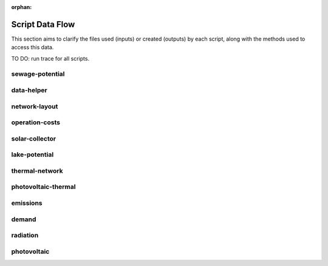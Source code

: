 :orphan:

Script Data Flow
================
This section aims to clarify the files used (inputs) or created (outputs) by each script, along with the methods used
to access this data.

TO DO: run trace for all scripts.


sewage-potential
----------------
.. graphviz::

    digraph trace_inputlocator {
    rankdir="LR";
    graph [overlap=false, fontname=arial];
    node [shape=box, style=filled, color=white, fontsize=15, fontname=arial, fixedsize=true, width=5];
    edge [fontname=arial, fontsize = 15]
    newrank=true
    subgraph cluster_legend {
    fontsize=25
    style=invis
    "process"[style=filled, fillcolor="#3FC0C2", shape=note, fontsize=20, fontname="arial"]
    "inputs" [style=filled, shape=folder, color=white, fillcolor="#E1F2F2", fontsize=20]
    "outputs"[style=filled, shape=folder, color=white, fillcolor="#aadcdd", fontsize=20]
    "inputs"->"process"[style=invis]
    "process"->"outputs"[style=invis]
    }
    "sewage-potential"[style=filled, color=white, fillcolor="#3FC0C2", shape=note, fontsize=20, fontname=arial];
    subgraph cluster_0_in {
        style = filled;
        color = "#E1F2F2";
        fontsize = 20;
        rank=same;
        label="WTP_CBD_h/inputs/building-geometry";
        "district.shp"
        "zone.shp"
    }
    subgraph cluster_1_in {
        style = filled;
        color = "#E1F2F2";
        fontsize = 20;
        rank=same;
        label="WTP_CBD_h/inputs/building-properties";
        "age.dbf"
        "occupancy.dbf"
    }
    subgraph cluster_2_in {
        style = filled;
        color = "#E1F2F2";
        fontsize = 20;
        rank=same;
        label="WTP_CBD_h/inputs/networks";
        "streets.shp"
    }
    subgraph cluster_3_in {
        style = filled;
        color = "#E1F2F2";
        fontsize = 20;
        rank=same;
        label="WTP_CBD_h/inputs/topography";
        "terrain.tif"
    }
    subgraph cluster_4_in {
        style = filled;
        color = "#E1F2F2";
        fontsize = 20;
        rank=same;
        label="cea/databases/weather";
        "Singapore.epw"
    }
    subgraph cluster_5_in {
        style = filled;
        color = "#E1F2F2";
        fontsize = 20;
        rank=same;
        label="databases/CH/archetypes";
        "construction_properties.xlsx"
        "occupancy_schedules.xlsx"
        "system_controls.xlsx"
    }
    subgraph cluster_6_in {
        style = filled;
        color = "#E1F2F2";
        fontsize = 20;
        rank=same;
        label="databases/CH/systems";
        "envelope_systems.xls"
        "supply_systems.xls"
        "emission_systems.xls"
        "thermal_networks.xls"
    }
    subgraph cluster_7_in {
        style = filled;
        color = "#E1F2F2";
        fontsize = 20;
        rank=same;
        label="databases/SG/benchmarks";
        "benchmark_2000W.xls"
    }
    subgraph cluster_8_in {
        style = filled;
        color = "#E1F2F2";
        fontsize = 20;
        rank=same;
        label="databases/SG/lifecycle";
        "LCA_buildings.xlsx"
        "LCA_infrastructure.xlsx"
    }
    subgraph cluster_9_in {
        style = filled;
        color = "#E1F2F2";
        fontsize = 20;
        rank=same;
        label="outputs/data/demand";
        "B001.csv"
        "Total_demand.csv"
    }
    subgraph cluster_10_out {
        style = filled;
        color = "#aadcdd";
        fontsize = 20;
        rank=same;
        label="outputs/data/potentials";
        "SWP.csv"
    }
    "construction_properties.xlsx" -> "sewage-potential"[label="(get_archetypes_properties)"]
    "occupancy_schedules.xlsx" -> "sewage-potential"[label="(get_archetypes_schedules)"]
    "system_controls.xlsx" -> "sewage-potential"[label="(get_archetypes_system_controls)"]
    "age.dbf" -> "sewage-potential"[label="(get_building_age)"]
    "occupancy.dbf" -> "sewage-potential"[label="(get_building_occupancy)"]
    "benchmark_2000W.xls" -> "sewage-potential"[label="(get_data_benchmark)"]
    "B001.csv" -> "sewage-potential"[label="(get_demand_results_file)"]
    "district.shp" -> "sewage-potential"[label="(get_district_geometry)"]
    "envelope_systems.xls" -> "sewage-potential"[label="(get_envelope_systems)"]
    "LCA_buildings.xlsx" -> "sewage-potential"[label="(get_life_cycle_inventory_building_systems)"]
    "LCA_infrastructure.xlsx" -> "sewage-potential"[label="(get_life_cycle_inventory_supply_systems)"]
    "streets.shp" -> "sewage-potential"[label="(get_street_network)"]
    "supply_systems.xls" -> "sewage-potential"[label="(get_supply_systems)"]
    "emission_systems.xls" -> "sewage-potential"[label="(get_technical_emission_systems)"]
    "terrain.tif" -> "sewage-potential"[label="(get_terrain)"]
    "thermal_networks.xls" -> "sewage-potential"[label="(get_thermal_networks)"]
    "Total_demand.csv" -> "sewage-potential"[label="(get_total_demand)"]
    "Singapore.epw" -> "sewage-potential"[label="(get_weather)"]
    "zone.shp" -> "sewage-potential"[label="(get_zone_geometry)"]
    "sewage-potential" -> "SWP.csv"[label="(get_sewage_heat_potential)"]
    }

data-helper
-----------
.. graphviz::

    digraph trace_inputlocator {
    rankdir="LR";
    graph [overlap=false, fontname=arial];
    node [shape=box, style=filled, color=white, fontsize=15, fontname=arial, fixedsize=true, width=5];
    edge [fontname=arial, fontsize = 15]
    newrank=true
    subgraph cluster_legend {
    fontsize=25
    style=invis
    "process"[style=filled, fillcolor="#3FC0C2", shape=note, fontsize=20, fontname="arial"]
    "inputs" [style=filled, shape=folder, color=white, fillcolor="#E1F2F2", fontsize=20]
    "outputs"[style=filled, shape=folder, color=white, fillcolor="#aadcdd", fontsize=20]
    "inputs"->"process"[style=invis]
    "process"->"outputs"[style=invis]
    }
    "data-helper"[style=filled, color=white, fillcolor="#3FC0C2", shape=note, fontsize=20, fontname=arial];
    subgraph cluster_0_in {
        style = filled;
        color = "#E1F2F2";
        fontsize = 20;
        rank=same;
        label="WTP_CBD_h/inputs/building-geometry";
        "district.shp"
        "zone.shp"
    }
    subgraph cluster_1_in {
        style = filled;
        color = "#E1F2F2";
        fontsize = 20;
        rank=same;
        label="WTP_CBD_h/inputs/building-properties";
        "age.dbf"
        "occupancy.dbf"
    }
    subgraph cluster_1_out {
        style = filled;
        color = "#aadcdd";
        fontsize = 20;
        rank=same;
        label="WTP_CBD_h/inputs/building-properties";
        "architecture.dbf"
        "indoor_comfort.dbf"
        "technical_systems.dbf"
        "internal_loads.dbf"
        "restrictions.dbf"
        "supply_systems.dbf"
    }
    subgraph cluster_2_in {
        style = filled;
        color = "#E1F2F2";
        fontsize = 20;
        rank=same;
        label="WTP_CBD_h/inputs/networks";
        "streets.shp"
    }
    subgraph cluster_3_in {
        style = filled;
        color = "#E1F2F2";
        fontsize = 20;
        rank=same;
        label="WTP_CBD_h/inputs/topography";
        "terrain.tif"
    }
    subgraph cluster_4_in {
        style = filled;
        color = "#E1F2F2";
        fontsize = 20;
        rank=same;
        label="cea/databases/weather";
        "Singapore.epw"
    }
    subgraph cluster_5_in {
        style = filled;
        color = "#E1F2F2";
        fontsize = 20;
        rank=same;
        label="databases/CH/archetypes";
        "construction_properties.xlsx"
        "occupancy_schedules.xlsx"
        "system_controls.xlsx"
    }
    subgraph cluster_6_in {
        style = filled;
        color = "#E1F2F2";
        fontsize = 20;
        rank=same;
        label="databases/CH/systems";
        "envelope_systems.xls"
        "supply_systems.xls"
        "emission_systems.xls"
        "thermal_networks.xls"
    }
    subgraph cluster_7_in {
        style = filled;
        color = "#E1F2F2";
        fontsize = 20;
        rank=same;
        label="databases/SG/benchmarks";
        "benchmark_2000W.xls"
    }
    subgraph cluster_8_in {
        style = filled;
        color = "#E1F2F2";
        fontsize = 20;
        rank=same;
        label="databases/SG/lifecycle";
        "LCA_buildings.xlsx"
        "LCA_infrastructure.xlsx"
    }
    "construction_properties.xlsx" -> "data-helper"[label="(get_archetypes_properties)"]
    "occupancy_schedules.xlsx" -> "data-helper"[label="(get_archetypes_schedules)"]
    "system_controls.xlsx" -> "data-helper"[label="(get_archetypes_system_controls)"]
    "age.dbf" -> "data-helper"[label="(get_building_age)"]
    "occupancy.dbf" -> "data-helper"[label="(get_building_occupancy)"]
    "benchmark_2000W.xls" -> "data-helper"[label="(get_data_benchmark)"]
    "district.shp" -> "data-helper"[label="(get_district_geometry)"]
    "envelope_systems.xls" -> "data-helper"[label="(get_envelope_systems)"]
    "LCA_buildings.xlsx" -> "data-helper"[label="(get_life_cycle_inventory_building_systems)"]
    "LCA_infrastructure.xlsx" -> "data-helper"[label="(get_life_cycle_inventory_supply_systems)"]
    "streets.shp" -> "data-helper"[label="(get_street_network)"]
    "supply_systems.xls" -> "data-helper"[label="(get_supply_systems)"]
    "emission_systems.xls" -> "data-helper"[label="(get_technical_emission_systems)"]
    "terrain.tif" -> "data-helper"[label="(get_terrain)"]
    "thermal_networks.xls" -> "data-helper"[label="(get_thermal_networks)"]
    "Singapore.epw" -> "data-helper"[label="(get_weather)"]
    "zone.shp" -> "data-helper"[label="(get_zone_geometry)"]
    "data-helper" -> "architecture.dbf"[label="(get_building_architecture)"]
    "data-helper" -> "indoor_comfort.dbf"[label="(get_building_comfort)"]
    "data-helper" -> "technical_systems.dbf"[label="(get_building_hvac)"]
    "data-helper" -> "internal_loads.dbf"[label="(get_building_internal)"]
    "data-helper" -> "restrictions.dbf"[label="(get_building_restrictions)"]
    "data-helper" -> "supply_systems.dbf"[label="(get_building_supply)"]
    }

network-layout
--------------
.. graphviz::

    digraph trace_inputlocator {
    rankdir="LR";
    graph [overlap=false, fontname=arial];
    node [shape=box, style=filled, color=white, fontsize=15, fontname=arial, fixedsize=true, width=5];
    edge [fontname=arial, fontsize = 15]
    newrank=true
    subgraph cluster_legend {
    fontsize=25
    style=invis
    "process"[style=filled, fillcolor="#3FC0C2", shape=note, fontsize=20, fontname="arial"]
    "inputs" [style=filled, shape=folder, color=white, fillcolor="#E1F2F2", fontsize=20]
    "outputs"[style=filled, shape=folder, color=white, fillcolor="#aadcdd", fontsize=20]
    "inputs"->"process"[style=invis]
    "process"->"outputs"[style=invis]
    }
    "network-layout"[style=filled, color=white, fillcolor="#3FC0C2", shape=note, fontsize=20, fontname=arial];
    subgraph cluster_0_in {
        style = filled;
        color = "#E1F2F2";
        fontsize = 20;
        rank=same;
        label="WTP_CBD_h/inputs/building-geometry";
        "district.shp"
        "zone.shp"
    }
    subgraph cluster_1_in {
        style = filled;
        color = "#E1F2F2";
        fontsize = 20;
        rank=same;
        label="WTP_CBD_h/inputs/building-properties";
        "age.dbf"
        "occupancy.dbf"
    }
    subgraph cluster_2_in {
        style = filled;
        color = "#E1F2F2";
        fontsize = 20;
        rank=same;
        label="WTP_CBD_h/inputs/networks";
        "streets.shp"
    }
    subgraph cluster_3_in {
        style = filled;
        color = "#E1F2F2";
        fontsize = 20;
        rank=same;
        label="WTP_CBD_h/inputs/topography";
        "terrain.tif"
    }
    subgraph cluster_4_in {
        style = filled;
        color = "#E1F2F2";
        fontsize = 20;
        rank=same;
        label="cea/databases/weather";
        "Singapore.epw"
    }
    subgraph cluster_5_in {
        style = filled;
        color = "#E1F2F2";
        fontsize = 20;
        rank=same;
        label="databases/CH/archetypes";
        "construction_properties.xlsx"
        "occupancy_schedules.xlsx"
        "system_controls.xlsx"
    }
    subgraph cluster_6_in {
        style = filled;
        color = "#E1F2F2";
        fontsize = 20;
        rank=same;
        label="databases/CH/systems";
        "envelope_systems.xls"
        "supply_systems.xls"
        "emission_systems.xls"
        "thermal_networks.xls"
    }
    subgraph cluster_7_in {
        style = filled;
        color = "#E1F2F2";
        fontsize = 20;
        rank=same;
        label="databases/SG/benchmarks";
        "benchmark_2000W.xls"
    }
    subgraph cluster_8_in {
        style = filled;
        color = "#E1F2F2";
        fontsize = 20;
        rank=same;
        label="databases/SG/lifecycle";
        "LCA_buildings.xlsx"
        "LCA_infrastructure.xlsx"
    }
    subgraph cluster_9_out {
        style = filled;
        color = "#aadcdd";
        fontsize = 20;
        rank=same;
        label="inputs/networks/DC";
        "edges.shp"
        "nodes.shp"
    }
    subgraph cluster_10_in {
        style = filled;
        color = "#E1F2F2";
        fontsize = 20;
        rank=same;
        label="outputs/data/demand";
        "Total_demand.csv"
    }
    "construction_properties.xlsx" -> "network-layout"[label="(get_archetypes_properties)"]
    "occupancy_schedules.xlsx" -> "network-layout"[label="(get_archetypes_schedules)"]
    "system_controls.xlsx" -> "network-layout"[label="(get_archetypes_system_controls)"]
    "age.dbf" -> "network-layout"[label="(get_building_age)"]
    "occupancy.dbf" -> "network-layout"[label="(get_building_occupancy)"]
    "benchmark_2000W.xls" -> "network-layout"[label="(get_data_benchmark)"]
    "district.shp" -> "network-layout"[label="(get_district_geometry)"]
    "envelope_systems.xls" -> "network-layout"[label="(get_envelope_systems)"]
    "LCA_buildings.xlsx" -> "network-layout"[label="(get_life_cycle_inventory_building_systems)"]
    "LCA_infrastructure.xlsx" -> "network-layout"[label="(get_life_cycle_inventory_supply_systems)"]
    "streets.shp" -> "network-layout"[label="(get_street_network)"]
    "supply_systems.xls" -> "network-layout"[label="(get_supply_systems)"]
    "emission_systems.xls" -> "network-layout"[label="(get_technical_emission_systems)"]
    "terrain.tif" -> "network-layout"[label="(get_terrain)"]
    "thermal_networks.xls" -> "network-layout"[label="(get_thermal_networks)"]
    "Total_demand.csv" -> "network-layout"[label="(get_total_demand)"]
    "Singapore.epw" -> "network-layout"[label="(get_weather)"]
    "zone.shp" -> "network-layout"[label="(get_zone_geometry)"]
    "network-layout" -> "edges.shp"[label="(get_network_layout_edges_shapefile)"]
    "network-layout" -> "nodes.shp"[label="(get_network_layout_nodes_shapefile)"]
    }

operation-costs
---------------
.. graphviz::

    digraph trace_inputlocator {
    rankdir="LR";
    graph [overlap=false, fontname=arial];
    node [shape=box, style=filled, color=white, fontsize=15, fontname=arial, fixedsize=true, width=5];
    edge [fontname=arial, fontsize = 15]
    newrank=true
    subgraph cluster_legend {
    fontsize=25
    style=invis
    "process"[style=filled, fillcolor="#3FC0C2", shape=note, fontsize=20, fontname="arial"]
    "inputs" [style=filled, shape=folder, color=white, fillcolor="#E1F2F2", fontsize=20]
    "outputs"[style=filled, shape=folder, color=white, fillcolor="#aadcdd", fontsize=20]
    "inputs"->"process"[style=invis]
    "process"->"outputs"[style=invis]
    }
    "operation-costs"[style=filled, color=white, fillcolor="#3FC0C2", shape=note, fontsize=20, fontname=arial];
    subgraph cluster_0_in {
        style = filled;
        color = "#E1F2F2";
        fontsize = 20;
        rank=same;
        label="WTP_CBD_h/inputs/building-geometry";
        "district.shp"
        "zone.shp"
    }
    subgraph cluster_1_in {
        style = filled;
        color = "#E1F2F2";
        fontsize = 20;
        rank=same;
        label="WTP_CBD_h/inputs/building-properties";
        "age.dbf"
        "occupancy.dbf"
        "supply_systems.dbf"
    }
    subgraph cluster_2_in {
        style = filled;
        color = "#E1F2F2";
        fontsize = 20;
        rank=same;
        label="WTP_CBD_h/inputs/networks";
        "streets.shp"
    }
    subgraph cluster_3_in {
        style = filled;
        color = "#E1F2F2";
        fontsize = 20;
        rank=same;
        label="WTP_CBD_h/inputs/topography";
        "terrain.tif"
    }
    subgraph cluster_4_in {
        style = filled;
        color = "#E1F2F2";
        fontsize = 20;
        rank=same;
        label="cea/databases/weather";
        "Singapore.epw"
    }
    subgraph cluster_5_in {
        style = filled;
        color = "#E1F2F2";
        fontsize = 20;
        rank=same;
        label="databases/CH/archetypes";
        "construction_properties.xlsx"
        "occupancy_schedules.xlsx"
        "system_controls.xlsx"
    }
    subgraph cluster_6_in {
        style = filled;
        color = "#E1F2F2";
        fontsize = 20;
        rank=same;
        label="databases/CH/systems";
        "envelope_systems.xls"
        "supply_systems.xls"
        "emission_systems.xls"
        "thermal_networks.xls"
    }
    subgraph cluster_7_in {
        style = filled;
        color = "#E1F2F2";
        fontsize = 20;
        rank=same;
        label="databases/SG/benchmarks";
        "benchmark_2000W.xls"
    }
    subgraph cluster_8_in {
        style = filled;
        color = "#E1F2F2";
        fontsize = 20;
        rank=same;
        label="databases/SG/lifecycle";
        "LCA_buildings.xlsx"
        "LCA_infrastructure.xlsx"
    }
    subgraph cluster_9_out {
        style = filled;
        color = "#aadcdd";
        fontsize = 20;
        rank=same;
        label="outputs/data/costs";
        "operation_costs.csv"
    }
    subgraph cluster_10_in {
        style = filled;
        color = "#E1F2F2";
        fontsize = 20;
        rank=same;
        label="outputs/data/demand";
        "Total_demand.csv"
    }
    "construction_properties.xlsx" -> "operation-costs"[label="(get_archetypes_properties)"]
    "occupancy_schedules.xlsx" -> "operation-costs"[label="(get_archetypes_schedules)"]
    "system_controls.xlsx" -> "operation-costs"[label="(get_archetypes_system_controls)"]
    "age.dbf" -> "operation-costs"[label="(get_building_age)"]
    "occupancy.dbf" -> "operation-costs"[label="(get_building_occupancy)"]
    "supply_systems.dbf" -> "operation-costs"[label="(get_building_supply)"]
    "benchmark_2000W.xls" -> "operation-costs"[label="(get_data_benchmark)"]
    "district.shp" -> "operation-costs"[label="(get_district_geometry)"]
    "envelope_systems.xls" -> "operation-costs"[label="(get_envelope_systems)"]
    "LCA_buildings.xlsx" -> "operation-costs"[label="(get_life_cycle_inventory_building_systems)"]
    "LCA_infrastructure.xlsx" -> "operation-costs"[label="(get_life_cycle_inventory_supply_systems)"]
    "streets.shp" -> "operation-costs"[label="(get_street_network)"]
    "supply_systems.xls" -> "operation-costs"[label="(get_supply_systems)"]
    "emission_systems.xls" -> "operation-costs"[label="(get_technical_emission_systems)"]
    "terrain.tif" -> "operation-costs"[label="(get_terrain)"]
    "thermal_networks.xls" -> "operation-costs"[label="(get_thermal_networks)"]
    "Total_demand.csv" -> "operation-costs"[label="(get_total_demand)"]
    "Singapore.epw" -> "operation-costs"[label="(get_weather)"]
    "zone.shp" -> "operation-costs"[label="(get_zone_geometry)"]
    "operation-costs" -> "operation_costs.csv"[label="(get_costs_operation_file)"]
    }

solar-collector
---------------
.. graphviz::

    digraph trace_inputlocator {
    rankdir="LR";
    graph [overlap=false, fontname=arial];
    node [shape=box, style=filled, color=white, fontsize=15, fontname=arial, fixedsize=true, width=5];
    edge [fontname=arial, fontsize = 15]
    newrank=true
    subgraph cluster_legend {
    fontsize=25
    style=invis
    "process"[style=filled, fillcolor="#3FC0C2", shape=note, fontsize=20, fontname="arial"]
    "inputs" [style=filled, shape=folder, color=white, fillcolor="#E1F2F2", fontsize=20]
    "outputs"[style=filled, shape=folder, color=white, fillcolor="#aadcdd", fontsize=20]
    "inputs"->"process"[style=invis]
    "process"->"outputs"[style=invis]
    }
    "solar-collector"[style=filled, color=white, fillcolor="#3FC0C2", shape=note, fontsize=20, fontname=arial];
    subgraph cluster_0_in {
        style = filled;
        color = "#E1F2F2";
        fontsize = 20;
        rank=same;
        label="WTP_CBD_h/inputs/building-geometry";
        "district.shp"
        "zone.shp"
    }
    subgraph cluster_1_in {
        style = filled;
        color = "#E1F2F2";
        fontsize = 20;
        rank=same;
        label="WTP_CBD_h/inputs/building-properties";
        "age.dbf"
        "occupancy.dbf"
    }
    subgraph cluster_2_in {
        style = filled;
        color = "#E1F2F2";
        fontsize = 20;
        rank=same;
        label="WTP_CBD_h/inputs/networks";
        "streets.shp"
    }
    subgraph cluster_3_in {
        style = filled;
        color = "#E1F2F2";
        fontsize = 20;
        rank=same;
        label="WTP_CBD_h/inputs/topography";
        "terrain.tif"
    }
    subgraph cluster_4_in {
        style = filled;
        color = "#E1F2F2";
        fontsize = 20;
        rank=same;
        label="cea/databases/weather";
        "Singapore.epw"
    }
    subgraph cluster_5_out {
        style = filled;
        color = "#aadcdd";
        fontsize = 20;
        rank=same;
        label="data/potentials/solar";
        "B001_SC_ET_sensors.csv"
        "B001_SC_ET.csv"
        "SC_ET_total_buildings.csv"
        "SC_ET_total.csv"
    }
    subgraph cluster_6_in {
        style = filled;
        color = "#E1F2F2";
        fontsize = 20;
        rank=same;
        label="databases/CH/archetypes";
        "construction_properties.xlsx"
        "occupancy_schedules.xlsx"
        "system_controls.xlsx"
    }
    subgraph cluster_7_in {
        style = filled;
        color = "#E1F2F2";
        fontsize = 20;
        rank=same;
        label="databases/CH/systems";
        "envelope_systems.xls"
        "supply_systems.xls"
        "emission_systems.xls"
        "thermal_networks.xls"
    }
    subgraph cluster_8_in {
        style = filled;
        color = "#E1F2F2";
        fontsize = 20;
        rank=same;
        label="databases/SG/benchmarks";
        "benchmark_2000W.xls"
    }
    subgraph cluster_9_in {
        style = filled;
        color = "#E1F2F2";
        fontsize = 20;
        rank=same;
        label="databases/SG/lifecycle";
        "LCA_buildings.xlsx"
        "LCA_infrastructure.xlsx"
    }
    subgraph cluster_10_in {
        style = filled;
        color = "#E1F2F2";
        fontsize = 20;
        rank=same;
        label="outputs/data/solar-radiation";
        "B001_insolation_Whm2.json"
        "B001_geometry.csv"
    }
    "construction_properties.xlsx" -> "solar-collector"[label="(get_archetypes_properties)"]
    "occupancy_schedules.xlsx" -> "solar-collector"[label="(get_archetypes_schedules)"]
    "system_controls.xlsx" -> "solar-collector"[label="(get_archetypes_system_controls)"]
    "age.dbf" -> "solar-collector"[label="(get_building_age)"]
    "occupancy.dbf" -> "solar-collector"[label="(get_building_occupancy)"]
    "benchmark_2000W.xls" -> "solar-collector"[label="(get_data_benchmark)"]
    "district.shp" -> "solar-collector"[label="(get_district_geometry)"]
    "envelope_systems.xls" -> "solar-collector"[label="(get_envelope_systems)"]
    "LCA_buildings.xlsx" -> "solar-collector"[label="(get_life_cycle_inventory_building_systems)"]
    "LCA_infrastructure.xlsx" -> "solar-collector"[label="(get_life_cycle_inventory_supply_systems)"]
    "B001_insolation_Whm2.json" -> "solar-collector"[label="(get_radiation_building)"]
    "B001_geometry.csv" -> "solar-collector"[label="(get_radiation_metadata)"]
    "streets.shp" -> "solar-collector"[label="(get_street_network)"]
    "supply_systems.xls" -> "solar-collector"[label="(get_supply_systems)"]
    "emission_systems.xls" -> "solar-collector"[label="(get_technical_emission_systems)"]
    "terrain.tif" -> "solar-collector"[label="(get_terrain)"]
    "thermal_networks.xls" -> "solar-collector"[label="(get_thermal_networks)"]
    "Singapore.epw" -> "solar-collector"[label="(get_weather)"]
    "zone.shp" -> "solar-collector"[label="(get_zone_geometry)"]
    "solar-collector" -> "B001_SC_ET_sensors.csv"[label="(SC_metadata_results)"]
    "solar-collector" -> "B001_SC_ET.csv"[label="(SC_results)"]
    "solar-collector" -> "SC_ET_total_buildings.csv"[label="(SC_total_buildings)"]
    "solar-collector" -> "SC_ET_total.csv"[label="(SC_totals)"]
    }

lake-potential
--------------
.. graphviz::

    digraph trace_inputlocator {
    rankdir="LR";
    graph [overlap=false, fontname=arial];
    node [shape=box, style=filled, color=white, fontsize=15, fontname=arial, fixedsize=true, width=5];
    edge [fontname=arial, fontsize = 15]
    newrank=true
    subgraph cluster_legend {
    fontsize=25
    style=invis
    "process"[style=filled, fillcolor="#3FC0C2", shape=note, fontsize=20, fontname="arial"]
    "inputs" [style=filled, shape=folder, color=white, fillcolor="#E1F2F2", fontsize=20]
    "outputs"[style=filled, shape=folder, color=white, fillcolor="#aadcdd", fontsize=20]
    "inputs"->"process"[style=invis]
    "process"->"outputs"[style=invis]
    }
    "lake-potential"[style=filled, color=white, fillcolor="#3FC0C2", shape=note, fontsize=20, fontname=arial];
    subgraph cluster_0_in {
        style = filled;
        color = "#E1F2F2";
        fontsize = 20;
        rank=same;
        label="WTP_CBD_h/inputs/building-geometry";
        "district.shp"
        "zone.shp"
    }
    subgraph cluster_1_in {
        style = filled;
        color = "#E1F2F2";
        fontsize = 20;
        rank=same;
        label="WTP_CBD_h/inputs/building-properties";
        "age.dbf"
        "occupancy.dbf"
    }
    subgraph cluster_2_in {
        style = filled;
        color = "#E1F2F2";
        fontsize = 20;
        rank=same;
        label="WTP_CBD_h/inputs/networks";
        "streets.shp"
    }
    subgraph cluster_3_in {
        style = filled;
        color = "#E1F2F2";
        fontsize = 20;
        rank=same;
        label="WTP_CBD_h/inputs/topography";
        "terrain.tif"
    }
    subgraph cluster_4_in {
        style = filled;
        color = "#E1F2F2";
        fontsize = 20;
        rank=same;
        label="cea/databases/weather";
        "Singapore.epw"
    }
    subgraph cluster_5_in {
        style = filled;
        color = "#E1F2F2";
        fontsize = 20;
        rank=same;
        label="databases/CH/archetypes";
        "construction_properties.xlsx"
        "occupancy_schedules.xlsx"
        "system_controls.xlsx"
    }
    subgraph cluster_6_in {
        style = filled;
        color = "#E1F2F2";
        fontsize = 20;
        rank=same;
        label="databases/CH/systems";
        "envelope_systems.xls"
        "supply_systems.xls"
        "emission_systems.xls"
        "thermal_networks.xls"
    }
    subgraph cluster_7_in {
        style = filled;
        color = "#E1F2F2";
        fontsize = 20;
        rank=same;
        label="databases/SG/benchmarks";
        "benchmark_2000W.xls"
    }
    subgraph cluster_8_in {
        style = filled;
        color = "#E1F2F2";
        fontsize = 20;
        rank=same;
        label="databases/SG/lifecycle";
        "LCA_buildings.xlsx"
        "LCA_infrastructure.xlsx"
    }
    subgraph cluster_9_out {
        style = filled;
        color = "#aadcdd";
        fontsize = 20;
        rank=same;
        label="outputs/data/potentials";
        "Lake_potential.csv"
    }
    "construction_properties.xlsx" -> "lake-potential"[label="(get_archetypes_properties)"]
    "occupancy_schedules.xlsx" -> "lake-potential"[label="(get_archetypes_schedules)"]
    "system_controls.xlsx" -> "lake-potential"[label="(get_archetypes_system_controls)"]
    "age.dbf" -> "lake-potential"[label="(get_building_age)"]
    "occupancy.dbf" -> "lake-potential"[label="(get_building_occupancy)"]
    "benchmark_2000W.xls" -> "lake-potential"[label="(get_data_benchmark)"]
    "district.shp" -> "lake-potential"[label="(get_district_geometry)"]
    "envelope_systems.xls" -> "lake-potential"[label="(get_envelope_systems)"]
    "LCA_buildings.xlsx" -> "lake-potential"[label="(get_life_cycle_inventory_building_systems)"]
    "LCA_infrastructure.xlsx" -> "lake-potential"[label="(get_life_cycle_inventory_supply_systems)"]
    "streets.shp" -> "lake-potential"[label="(get_street_network)"]
    "supply_systems.xls" -> "lake-potential"[label="(get_supply_systems)"]
    "emission_systems.xls" -> "lake-potential"[label="(get_technical_emission_systems)"]
    "terrain.tif" -> "lake-potential"[label="(get_terrain)"]
    "thermal_networks.xls" -> "lake-potential"[label="(get_thermal_networks)"]
    "Singapore.epw" -> "lake-potential"[label="(get_weather)"]
    "zone.shp" -> "lake-potential"[label="(get_zone_geometry)"]
    "lake-potential" -> "Lake_potential.csv"[label="(get_lake_potential)"]
    }

thermal-network
---------------
.. graphviz::

    digraph trace_inputlocator {
    rankdir="LR";
    graph [overlap=false, fontname=arial];
    node [shape=box, style=filled, color=white, fontsize=15, fontname=arial, fixedsize=true, width=5];
    edge [fontname=arial, fontsize = 15]
    newrank=true
    subgraph cluster_legend {
    fontsize=25
    style=invis
    "process"[style=filled, fillcolor="#3FC0C2", shape=note, fontsize=20, fontname="arial"]
    "inputs" [style=filled, shape=folder, color=white, fillcolor="#E1F2F2", fontsize=20]
    "outputs"[style=filled, shape=folder, color=white, fillcolor="#aadcdd", fontsize=20]
    "inputs"->"process"[style=invis]
    "process"->"outputs"[style=invis]
    }
    "thermal-network"[style=filled, color=white, fillcolor="#3FC0C2", shape=note, fontsize=20, fontname=arial];
    subgraph cluster_0_in {
        style = filled;
        color = "#E1F2F2";
        fontsize = 20;
        rank=same;
        label="WTP_CBD_h/inputs/building-geometry";
        "district.shp"
        "zone.shp"
    }
    subgraph cluster_1_in {
        style = filled;
        color = "#E1F2F2";
        fontsize = 20;
        rank=same;
        label="WTP_CBD_h/inputs/building-properties";
        "age.dbf"
        "occupancy.dbf"
    }
    subgraph cluster_2_in {
        style = filled;
        color = "#E1F2F2";
        fontsize = 20;
        rank=same;
        label="WTP_CBD_h/inputs/networks";
        "streets.shp"
    }
    subgraph cluster_3_in {
        style = filled;
        color = "#E1F2F2";
        fontsize = 20;
        rank=same;
        label="WTP_CBD_h/inputs/topography";
        "terrain.tif"
    }
    subgraph cluster_4_in {
        style = filled;
        color = "#E1F2F2";
        fontsize = 20;
        rank=same;
        label="cea/databases/weather";
        "Singapore.epw"
    }
    subgraph cluster_5_in {
        style = filled;
        color = "#E1F2F2";
        fontsize = 20;
        rank=same;
        label="databases/CH/archetypes";
        "construction_properties.xlsx"
        "occupancy_schedules.xlsx"
        "system_controls.xlsx"
    }
    subgraph cluster_6_in {
        style = filled;
        color = "#E1F2F2";
        fontsize = 20;
        rank=same;
        label="databases/CH/systems";
        "envelope_systems.xls"
        "supply_systems.xls"
        "emission_systems.xls"
        "thermal_networks.xls"
    }
    subgraph cluster_7_in {
        style = filled;
        color = "#E1F2F2";
        fontsize = 20;
        rank=same;
        label="databases/SG/benchmarks";
        "benchmark_2000W.xls"
    }
    subgraph cluster_8_in {
        style = filled;
        color = "#E1F2F2";
        fontsize = 20;
        rank=same;
        label="databases/SG/lifecycle";
        "LCA_buildings.xlsx"
        "LCA_infrastructure.xlsx"
    }
    subgraph cluster_9_in {
        style = filled;
        color = "#E1F2F2";
        fontsize = 20;
        rank=same;
        label="inputs/networks/DC";
        "nodes.shp"
    }
    subgraph cluster_9_out {
        style = filled;
        color = "#aadcdd";
        fontsize = 20;
        rank=same;
        label="inputs/networks/DC";
        "edges.shp"
    }
    subgraph cluster_10_out {
        style = filled;
        color = "#aadcdd";
        fontsize = 20;
        rank=same;
        label="optimization/network/layout";
        "Nominal_EdgeMassFlow_at_design_DH__kgpers.csv"
        "DH__Nodes.csv"
        "Nominal_NodeMassFlow_at_design_DH__kgpers.csv"
        "DH__Edges.csv"
        "DH__EdgeNode.csv"
        "DH__MassFlow_kgs.csv"
        "DH__Plant_heat_requirement_kW.csv"
        "DH__ploss_System_edges_kW.csv"
        "DH__P_DeltaP_Pa.csv"
        "DH__qloss_System_kW.csv"
        "DH__T_Return_K.csv"
        "DH__T_Supply_K.csv"
        "DH__Nodes.csv"
        "DH__ploss_Substations_kW.csv"
        "Aggregated_Demand_DH__Wh.csv"
    }
    subgraph cluster_11_in {
        style = filled;
        color = "#E1F2F2";
        fontsize = 20;
        rank=same;
        label="outputs/data/demand";
        "B001.csv"
    }
    "construction_properties.xlsx" -> "thermal-network"[label="(get_archetypes_properties)"]
    "occupancy_schedules.xlsx" -> "thermal-network"[label="(get_archetypes_schedules)"]
    "system_controls.xlsx" -> "thermal-network"[label="(get_archetypes_system_controls)"]
    "age.dbf" -> "thermal-network"[label="(get_building_age)"]
    "occupancy.dbf" -> "thermal-network"[label="(get_building_occupancy)"]
    "benchmark_2000W.xls" -> "thermal-network"[label="(get_data_benchmark)"]
    "B001.csv" -> "thermal-network"[label="(get_demand_results_file)"]
    "district.shp" -> "thermal-network"[label="(get_district_geometry)"]
    "envelope_systems.xls" -> "thermal-network"[label="(get_envelope_systems)"]
    "LCA_buildings.xlsx" -> "thermal-network"[label="(get_life_cycle_inventory_building_systems)"]
    "LCA_infrastructure.xlsx" -> "thermal-network"[label="(get_life_cycle_inventory_supply_systems)"]
    "nodes.shp" -> "thermal-network"[label="(get_network_layout_nodes_shapefile)"]
    "streets.shp" -> "thermal-network"[label="(get_street_network)"]
    "supply_systems.xls" -> "thermal-network"[label="(get_supply_systems)"]
    "emission_systems.xls" -> "thermal-network"[label="(get_technical_emission_systems)"]
    "terrain.tif" -> "thermal-network"[label="(get_terrain)"]
    "thermal_networks.xls" -> "thermal-network"[label="(get_thermal_networks)"]
    "Singapore.epw" -> "thermal-network"[label="(get_weather)"]
    "zone.shp" -> "thermal-network"[label="(get_zone_geometry)"]
    "thermal-network" -> "Nominal_EdgeMassFlow_at_design_DH__kgpers.csv"[label="(get_edge_mass_flow_csv_file)"]
    "thermal-network" -> "edges.shp"[label="(get_network_layout_edges_shapefile)"]
    "thermal-network" -> "DH__Nodes.csv"[label="(get_network_node_types_csv_file)"]
    "thermal-network" -> "Nominal_NodeMassFlow_at_design_DH__kgpers.csv"[label="(get_node_mass_flow_csv_file)"]
    "thermal-network" -> "DH__Edges.csv"[label="(get_optimization_network_edge_list_file)"]
    "thermal-network" -> "DH__EdgeNode.csv"[label="(get_optimization_network_edge_node_matrix_file)"]
    "thermal-network" -> "DH__MassFlow_kgs.csv"[label="(get_optimization_network_layout_massflow_file)"]
    "thermal-network" -> "DH__Plant_heat_requirement_kW.csv"[label="(get_optimization_network_layout_plant_heat_requirement_file)"]
    "thermal-network" -> "DH__ploss_System_edges_kW.csv"[label="(get_optimization_network_layout_ploss_system_edges_file)"]
    "thermal-network" -> "DH__P_DeltaP_Pa.csv"[label="(get_optimization_network_layout_pressure_drop_file)"]
    "thermal-network" -> "DH__qloss_System_kW.csv"[label="(get_optimization_network_layout_qloss_system_file)"]
    "thermal-network" -> "DH__T_Return_K.csv"[label="(get_optimization_network_layout_return_temperature_file)"]
    "thermal-network" -> "DH__T_Supply_K.csv"[label="(get_optimization_network_layout_supply_temperature_file)"]
    "thermal-network" -> "DH__Nodes.csv"[label="(get_optimization_network_node_list_file)"]
    "thermal-network" -> "DH__ploss_Substations_kW.csv"[label="(get_optimization_network_substation_ploss_file)"]
    "thermal-network" -> "Aggregated_Demand_DH__Wh.csv"[label="(get_thermal_demand_csv_file)"]
    }

photovoltaic-thermal
--------------------
.. graphviz::

    digraph trace_inputlocator {
    rankdir="LR";
    graph [overlap=false, fontname=arial];
    node [shape=box, style=filled, color=white, fontsize=15, fontname=arial, fixedsize=true, width=5];
    edge [fontname=arial, fontsize = 15]
    newrank=true
    subgraph cluster_legend {
    fontsize=25
    style=invis
    "process"[style=filled, fillcolor="#3FC0C2", shape=note, fontsize=20, fontname="arial"]
    "inputs" [style=filled, shape=folder, color=white, fillcolor="#E1F2F2", fontsize=20]
    "outputs"[style=filled, shape=folder, color=white, fillcolor="#aadcdd", fontsize=20]
    "inputs"->"process"[style=invis]
    "process"->"outputs"[style=invis]
    }
    "photovoltaic-thermal"[style=filled, color=white, fillcolor="#3FC0C2", shape=note, fontsize=20, fontname=arial];
    subgraph cluster_0_in {
        style = filled;
        color = "#E1F2F2";
        fontsize = 20;
        rank=same;
        label="WTP_CBD_h/inputs/building-geometry";
        "district.shp"
        "zone.shp"
    }
    subgraph cluster_1_in {
        style = filled;
        color = "#E1F2F2";
        fontsize = 20;
        rank=same;
        label="WTP_CBD_h/inputs/building-properties";
        "age.dbf"
        "occupancy.dbf"
    }
    subgraph cluster_2_in {
        style = filled;
        color = "#E1F2F2";
        fontsize = 20;
        rank=same;
        label="WTP_CBD_h/inputs/networks";
        "streets.shp"
    }
    subgraph cluster_3_in {
        style = filled;
        color = "#E1F2F2";
        fontsize = 20;
        rank=same;
        label="WTP_CBD_h/inputs/topography";
        "terrain.tif"
    }
    subgraph cluster_4_in {
        style = filled;
        color = "#E1F2F2";
        fontsize = 20;
        rank=same;
        label="cea/databases/weather";
        "Singapore.epw"
    }
    subgraph cluster_5_out {
        style = filled;
        color = "#aadcdd";
        fontsize = 20;
        rank=same;
        label="data/potentials/solar";
        "B001_PVT_sensors.csv"
        "B001_PVT.csv"
        "PVT_total_buildings.csv"
        "PVT_total.csv"
    }
    subgraph cluster_6_in {
        style = filled;
        color = "#E1F2F2";
        fontsize = 20;
        rank=same;
        label="databases/CH/archetypes";
        "construction_properties.xlsx"
        "occupancy_schedules.xlsx"
        "system_controls.xlsx"
    }
    subgraph cluster_7_in {
        style = filled;
        color = "#E1F2F2";
        fontsize = 20;
        rank=same;
        label="databases/CH/systems";
        "envelope_systems.xls"
        "supply_systems.xls"
        "emission_systems.xls"
        "thermal_networks.xls"
    }
    subgraph cluster_8_in {
        style = filled;
        color = "#E1F2F2";
        fontsize = 20;
        rank=same;
        label="databases/SG/benchmarks";
        "benchmark_2000W.xls"
    }
    subgraph cluster_9_in {
        style = filled;
        color = "#E1F2F2";
        fontsize = 20;
        rank=same;
        label="databases/SG/lifecycle";
        "LCA_buildings.xlsx"
        "LCA_infrastructure.xlsx"
    }
    subgraph cluster_10_in {
        style = filled;
        color = "#E1F2F2";
        fontsize = 20;
        rank=same;
        label="outputs/data/solar-radiation";
        "B001_insolation_Whm2.json"
        "B001_geometry.csv"
    }
    "construction_properties.xlsx" -> "photovoltaic-thermal"[label="(get_archetypes_properties)"]
    "occupancy_schedules.xlsx" -> "photovoltaic-thermal"[label="(get_archetypes_schedules)"]
    "system_controls.xlsx" -> "photovoltaic-thermal"[label="(get_archetypes_system_controls)"]
    "age.dbf" -> "photovoltaic-thermal"[label="(get_building_age)"]
    "occupancy.dbf" -> "photovoltaic-thermal"[label="(get_building_occupancy)"]
    "benchmark_2000W.xls" -> "photovoltaic-thermal"[label="(get_data_benchmark)"]
    "district.shp" -> "photovoltaic-thermal"[label="(get_district_geometry)"]
    "envelope_systems.xls" -> "photovoltaic-thermal"[label="(get_envelope_systems)"]
    "LCA_buildings.xlsx" -> "photovoltaic-thermal"[label="(get_life_cycle_inventory_building_systems)"]
    "LCA_infrastructure.xlsx" -> "photovoltaic-thermal"[label="(get_life_cycle_inventory_supply_systems)"]
    "B001_insolation_Whm2.json" -> "photovoltaic-thermal"[label="(get_radiation_building)"]
    "B001_geometry.csv" -> "photovoltaic-thermal"[label="(get_radiation_metadata)"]
    "streets.shp" -> "photovoltaic-thermal"[label="(get_street_network)"]
    "supply_systems.xls" -> "photovoltaic-thermal"[label="(get_supply_systems)"]
    "emission_systems.xls" -> "photovoltaic-thermal"[label="(get_technical_emission_systems)"]
    "terrain.tif" -> "photovoltaic-thermal"[label="(get_terrain)"]
    "thermal_networks.xls" -> "photovoltaic-thermal"[label="(get_thermal_networks)"]
    "Singapore.epw" -> "photovoltaic-thermal"[label="(get_weather)"]
    "zone.shp" -> "photovoltaic-thermal"[label="(get_zone_geometry)"]
    "photovoltaic-thermal" -> "B001_PVT_sensors.csv"[label="(PVT_metadata_results)"]
    "photovoltaic-thermal" -> "B001_PVT.csv"[label="(PVT_results)"]
    "photovoltaic-thermal" -> "PVT_total_buildings.csv"[label="(PVT_total_buildings)"]
    "photovoltaic-thermal" -> "PVT_total.csv"[label="(PVT_totals)"]
    }

emissions
---------
.. graphviz::

    digraph trace_inputlocator {
    rankdir="LR";
    graph [overlap=false, fontname=arial];
    node [shape=box, style=filled, color=white, fontsize=15, fontname=arial, fixedsize=true, width=5];
    edge [fontname=arial, fontsize = 15]
    newrank=true
    subgraph cluster_legend {
    fontsize=25
    style=invis
    "process"[style=filled, fillcolor="#3FC0C2", shape=note, fontsize=20, fontname="arial"]
    "inputs" [style=filled, shape=folder, color=white, fillcolor="#E1F2F2", fontsize=20]
    "outputs"[style=filled, shape=folder, color=white, fillcolor="#aadcdd", fontsize=20]
    "inputs"->"process"[style=invis]
    "process"->"outputs"[style=invis]
    }
    "emissions"[style=filled, color=white, fillcolor="#3FC0C2", shape=note, fontsize=20, fontname=arial];
    subgraph cluster_0_in {
        style = filled;
        color = "#E1F2F2";
        fontsize = 20;
        rank=same;
        label="WTP_CBD_h/inputs/building-geometry";
        "district.shp"
        "zone.shp"
    }
    subgraph cluster_1_in {
        style = filled;
        color = "#E1F2F2";
        fontsize = 20;
        rank=same;
        label="WTP_CBD_h/inputs/building-properties";
        "age.dbf"
        "architecture.dbf"
        "occupancy.dbf"
        "supply_systems.dbf"
    }
    subgraph cluster_2_in {
        style = filled;
        color = "#E1F2F2";
        fontsize = 20;
        rank=same;
        label="WTP_CBD_h/inputs/networks";
        "streets.shp"
    }
    subgraph cluster_3_in {
        style = filled;
        color = "#E1F2F2";
        fontsize = 20;
        rank=same;
        label="WTP_CBD_h/inputs/topography";
        "terrain.tif"
    }
    subgraph cluster_4_in {
        style = filled;
        color = "#E1F2F2";
        fontsize = 20;
        rank=same;
        label="cea/databases/weather";
        "Singapore.epw"
    }
    subgraph cluster_5_in {
        style = filled;
        color = "#E1F2F2";
        fontsize = 20;
        rank=same;
        label="databases/CH/archetypes";
        "construction_properties.xlsx"
        "occupancy_schedules.xlsx"
        "system_controls.xlsx"
    }
    subgraph cluster_6_in {
        style = filled;
        color = "#E1F2F2";
        fontsize = 20;
        rank=same;
        label="databases/CH/systems";
        "envelope_systems.xls"
        "supply_systems.xls"
        "emission_systems.xls"
        "thermal_networks.xls"
    }
    subgraph cluster_7_in {
        style = filled;
        color = "#E1F2F2";
        fontsize = 20;
        rank=same;
        label="databases/SG/benchmarks";
        "benchmark_2000W.xls"
    }
    subgraph cluster_8_in {
        style = filled;
        color = "#E1F2F2";
        fontsize = 20;
        rank=same;
        label="databases/SG/lifecycle";
        "LCA_buildings.xlsx"
        "LCA_infrastructure.xlsx"
    }
    subgraph cluster_9_in {
        style = filled;
        color = "#E1F2F2";
        fontsize = 20;
        rank=same;
        label="outputs/data/demand";
        "Total_demand.csv"
    }
    subgraph cluster_10_out {
        style = filled;
        color = "#aadcdd";
        fontsize = 20;
        rank=same;
        label="outputs/data/emissions";
        "Total_LCA_embodied.csv"
        "Total_LCA_mobility.csv"
        "Total_LCA_operation.csv"
    }
    "construction_properties.xlsx" -> "emissions"[label="(get_archetypes_properties)"]
    "occupancy_schedules.xlsx" -> "emissions"[label="(get_archetypes_schedules)"]
    "system_controls.xlsx" -> "emissions"[label="(get_archetypes_system_controls)"]
    "age.dbf" -> "emissions"[label="(get_building_age)"]
    "architecture.dbf" -> "emissions"[label="(get_building_architecture)"]
    "occupancy.dbf" -> "emissions"[label="(get_building_occupancy)"]
    "supply_systems.dbf" -> "emissions"[label="(get_building_supply)"]
    "benchmark_2000W.xls" -> "emissions"[label="(get_data_benchmark)"]
    "district.shp" -> "emissions"[label="(get_district_geometry)"]
    "envelope_systems.xls" -> "emissions"[label="(get_envelope_systems)"]
    "LCA_buildings.xlsx" -> "emissions"[label="(get_life_cycle_inventory_building_systems)"]
    "LCA_infrastructure.xlsx" -> "emissions"[label="(get_life_cycle_inventory_supply_systems)"]
    "streets.shp" -> "emissions"[label="(get_street_network)"]
    "supply_systems.xls" -> "emissions"[label="(get_supply_systems)"]
    "emission_systems.xls" -> "emissions"[label="(get_technical_emission_systems)"]
    "terrain.tif" -> "emissions"[label="(get_terrain)"]
    "thermal_networks.xls" -> "emissions"[label="(get_thermal_networks)"]
    "Total_demand.csv" -> "emissions"[label="(get_total_demand)"]
    "Singapore.epw" -> "emissions"[label="(get_weather)"]
    "zone.shp" -> "emissions"[label="(get_zone_geometry)"]
    "emissions" -> "Total_LCA_embodied.csv"[label="(get_lca_embodied)"]
    "emissions" -> "Total_LCA_mobility.csv"[label="(get_lca_mobility)"]
    "emissions" -> "Total_LCA_operation.csv"[label="(get_lca_operation)"]
    }

demand
------
.. graphviz::

    digraph trace_inputlocator {
    rankdir="LR";
    graph [overlap=false, fontname=arial];
    node [shape=box, style=filled, color=white, fontsize=15, fontname=arial, fixedsize=true, width=5];
    edge [fontname=arial, fontsize = 15]
    newrank=true
    subgraph cluster_legend {
    fontsize=25
    style=invis
    "process"[style=filled, fillcolor="#3FC0C2", shape=note, fontsize=20, fontname="arial"]
    "inputs" [style=filled, shape=folder, color=white, fillcolor="#E1F2F2", fontsize=20]
    "outputs"[style=filled, shape=folder, color=white, fillcolor="#aadcdd", fontsize=20]
    "inputs"->"process"[style=invis]
    "process"->"outputs"[style=invis]
    }
    "demand"[style=filled, color=white, fillcolor="#3FC0C2", shape=note, fontsize=20, fontname=arial];
    subgraph cluster_0_in {
        style = filled;
        color = "#E1F2F2";
        fontsize = 20;
        rank=same;
        label="WTP_CBD_h/inputs/building-geometry";
        "district.shp"
        "zone.shp"
    }
    subgraph cluster_1_in {
        style = filled;
        color = "#E1F2F2";
        fontsize = 20;
        rank=same;
        label="WTP_CBD_h/inputs/building-properties";
        "age.dbf"
        "architecture.dbf"
        "indoor_comfort.dbf"
        "technical_systems.dbf"
        "internal_loads.dbf"
        "occupancy.dbf"
        "supply_systems.dbf"
    }
    subgraph cluster_2_in {
        style = filled;
        color = "#E1F2F2";
        fontsize = 20;
        rank=same;
        label="WTP_CBD_h/inputs/networks";
        "streets.shp"
    }
    subgraph cluster_3_in {
        style = filled;
        color = "#E1F2F2";
        fontsize = 20;
        rank=same;
        label="WTP_CBD_h/inputs/topography";
        "terrain.tif"
    }
    subgraph cluster_4_in {
        style = filled;
        color = "#E1F2F2";
        fontsize = 20;
        rank=same;
        label="cea/databases/weather";
        "Singapore.epw"
    }
    subgraph cluster_5_in {
        style = filled;
        color = "#E1F2F2";
        fontsize = 20;
        rank=same;
        label="databases/CH/archetypes";
        "construction_properties.xlsx"
        "occupancy_schedules.xlsx"
        "system_controls.xlsx"
    }
    subgraph cluster_6_in {
        style = filled;
        color = "#E1F2F2";
        fontsize = 20;
        rank=same;
        label="databases/CH/systems";
        "envelope_systems.xls"
        "supply_systems.xls"
        "emission_systems.xls"
        "thermal_networks.xls"
    }
    subgraph cluster_7_in {
        style = filled;
        color = "#E1F2F2";
        fontsize = 20;
        rank=same;
        label="databases/SG/benchmarks";
        "benchmark_2000W.xls"
    }
    subgraph cluster_8_in {
        style = filled;
        color = "#E1F2F2";
        fontsize = 20;
        rank=same;
        label="databases/SG/lifecycle";
        "LCA_buildings.xlsx"
        "LCA_infrastructure.xlsx"
    }
    subgraph cluster_9_out {
        style = filled;
        color = "#aadcdd";
        fontsize = 20;
        rank=same;
        label="outputs/data/demand";
        "B001.csv"
        "Total_demand.csv"
    }
    subgraph cluster_10_in {
        style = filled;
        color = "#E1F2F2";
        fontsize = 20;
        rank=same;
        label="outputs/data/solar-radiation";
        "B001_insolation_Whm2.json"
        "B001_geometry.csv"
    }
    "construction_properties.xlsx" -> "demand"[label="(get_archetypes_properties)"]
    "occupancy_schedules.xlsx" -> "demand"[label="(get_archetypes_schedules)"]
    "system_controls.xlsx" -> "demand"[label="(get_archetypes_system_controls)"]
    "age.dbf" -> "demand"[label="(get_building_age)"]
    "architecture.dbf" -> "demand"[label="(get_building_architecture)"]
    "indoor_comfort.dbf" -> "demand"[label="(get_building_comfort)"]
    "technical_systems.dbf" -> "demand"[label="(get_building_hvac)"]
    "internal_loads.dbf" -> "demand"[label="(get_building_internal)"]
    "occupancy.dbf" -> "demand"[label="(get_building_occupancy)"]
    "supply_systems.dbf" -> "demand"[label="(get_building_supply)"]
    "benchmark_2000W.xls" -> "demand"[label="(get_data_benchmark)"]
    "district.shp" -> "demand"[label="(get_district_geometry)"]
    "envelope_systems.xls" -> "demand"[label="(get_envelope_systems)"]
    "LCA_buildings.xlsx" -> "demand"[label="(get_life_cycle_inventory_building_systems)"]
    "LCA_infrastructure.xlsx" -> "demand"[label="(get_life_cycle_inventory_supply_systems)"]
    "B001_insolation_Whm2.json" -> "demand"[label="(get_radiation_building)"]
    "B001_geometry.csv" -> "demand"[label="(get_radiation_metadata)"]
    "streets.shp" -> "demand"[label="(get_street_network)"]
    "supply_systems.xls" -> "demand"[label="(get_supply_systems)"]
    "emission_systems.xls" -> "demand"[label="(get_technical_emission_systems)"]
    "terrain.tif" -> "demand"[label="(get_terrain)"]
    "thermal_networks.xls" -> "demand"[label="(get_thermal_networks)"]
    "Singapore.epw" -> "demand"[label="(get_weather)"]
    "zone.shp" -> "demand"[label="(get_zone_geometry)"]
    "demand" -> "B001.csv"[label="(get_demand_results_file)"]
    "demand" -> "Total_demand.csv"[label="(get_total_demand)"]
    }

radiation
----------------
.. graphviz::

    digraph trace_inputlocator {
    rankdir="LR";
    graph [overlap=false, fontname=arial];
    node [shape=box, style=filled, color=white, fontsize=15, fontname=arial, fixedsize=true, width=5];
    edge [fontname=arial, fontsize = 15]
    newrank=true
    subgraph cluster_legend {
    fontsize=25
    style=invis
    "process"[style=filled, fillcolor="#3FC0C2", shape=note, fontsize=20, fontname="arial"]
    "inputs" [style=filled, shape=folder, color=white, fillcolor="#E1F2F2", fontsize=20]
    "outputs"[style=filled, shape=folder, color=white, fillcolor="#aadcdd", fontsize=20]
    "inputs"->"process"[style=invis]
    "process"->"outputs"[style=invis]
    }
    "radiation"[style=filled, color=white, fillcolor="#3FC0C2", shape=note, fontsize=20, fontname=arial];
    subgraph cluster_0_in {
        style = filled;
        color = "#E1F2F2";
        fontsize = 20;
        rank=same;
        label="WTP_CBD_h/inputs/building-geometry";
        "district.shp"
        "zone.shp"
    }
    subgraph cluster_1_in {
        style = filled;
        color = "#E1F2F2";
        fontsize = 20;
        rank=same;
        label="WTP_CBD_h/inputs/building-properties";
        "age.dbf"
        "architecture.dbf"
        "occupancy.dbf"
    }
    subgraph cluster_2_in {
        style = filled;
        color = "#E1F2F2";
        fontsize = 20;
        rank=same;
        label="WTP_CBD_h/inputs/networks";
        "streets.shp"
    }
    subgraph cluster_3_in {
        style = filled;
        color = "#E1F2F2";
        fontsize = 20;
        rank=same;
        label="WTP_CBD_h/inputs/topography";
        "terrain.tif"
    }
    subgraph cluster_4_in {
        style = filled;
        color = "#E1F2F2";
        fontsize = 20;
        rank=same;
        label="cea/databases/weather";
        "Singapore.epw"
    }
    subgraph cluster_5_in {
        style = filled;
        color = "#E1F2F2";
        fontsize = 20;
        rank=same;
        label="databases/CH/archetypes";
        "construction_properties.xlsx"
        "occupancy_schedules.xlsx"
        "system_controls.xlsx"
    }
    subgraph cluster_6_in {
        style = filled;
        color = "#E1F2F2";
        fontsize = 20;
        rank=same;
        label="databases/CH/systems";
        "envelope_systems.xls"
        "supply_systems.xls"
        "emission_systems.xls"
        "thermal_networks.xls"
    }
    subgraph cluster_7_in {
        style = filled;
        color = "#E1F2F2";
        fontsize = 20;
        rank=same;
        label="databases/SG/benchmarks";
        "benchmark_2000W.xls"
    }
    subgraph cluster_8_in {
        style = filled;
        color = "#E1F2F2";
        fontsize = 20;
        rank=same;
        label="databases/SG/lifecycle";
        "LCA_buildings.xlsx"
        "LCA_infrastructure.xlsx"
    }
    subgraph cluster_9_out {
        style = filled;
        color = "#aadcdd";
        fontsize = 20;
        rank=same;
        label="outputs/data/solar-radiation";
        "B001_insolation_Whm2.json"
        "B001_geometry.csv"
    }
    "construction_properties.xlsx" -> "radiation"[label="(get_archetypes_properties)"]
    "system_controls.xlsx" -> "radiation"[label="(get_archetypes_system_controls)"]
    "age.dbf" -> "radiation"[label="(get_building_age)"]
    "architecture.dbf" -> "radiation"[label="(get_building_architecture)"]
    "occupancy.dbf" -> "radiation"[label="(get_building_occupancy)"]
    "benchmark_2000W.xls" -> "radiation"[label="(get_data_benchmark)"]
    "district.shp" -> "radiation"[label="(get_district_geometry)"]
    "envelope_systems.xls" -> "radiation"[label="(get_envelope_systems)"]
    "LCA_buildings.xlsx" -> "radiation"[label="(get_life_cycle_inventory_building_systems)"]
    "LCA_infrastructure.xlsx" -> "radiation"[label="(get_life_cycle_inventory_supply_systems)"]
    "streets.shp" -> "radiation"[label="(get_street_network)"]
    "supply_systems.xls" -> "radiation"[label="(get_supply_systems)"]
    "emission_systems.xls" -> "radiation"[label="(get_technical_emission_systems)"]
    "terrain.tif" -> "radiation"[label="(get_terrain)"]
    "thermal_networks.xls" -> "radiation"[label="(get_thermal_networks)"]
    "Singapore.epw" -> "radiation"[label="(get_weather)"]
    "zone.shp" -> "radiation"[label="(get_zone_geometry)"]
    "radiation" -> "B001_insolation_Whm2.json"[label="(get_radiation_building)"]
    "radiation" -> "B001_geometry.csv"[label="(get_radiation_metadata)"]
    }

photovoltaic
------------
.. graphviz::

    digraph trace_inputlocator {
    rankdir="LR";
    graph [overlap=false, fontname=arial];
    node [shape=box, style=filled, color=white, fontsize=15, fontname=arial, fixedsize=true, width=5];
    edge [fontname=arial, fontsize = 15]
    newrank=true
    subgraph cluster_legend {
    fontsize=25
    style=invis
    "process"[style=filled, fillcolor="#3FC0C2", shape=note, fontsize=20, fontname="arial"]
    "inputs" [style=filled, shape=folder, color=white, fillcolor="#E1F2F2", fontsize=20]
    "outputs"[style=filled, shape=folder, color=white, fillcolor="#aadcdd", fontsize=20]
    "inputs"->"process"[style=invis]
    "process"->"outputs"[style=invis]
    }
    "photovoltaic"[style=filled, color=white, fillcolor="#3FC0C2", shape=note, fontsize=20, fontname=arial];
    subgraph cluster_0_in {
        style = filled;
        color = "#E1F2F2";
        fontsize = 20;
        rank=same;
        label="WTP_CBD_h/inputs/building-geometry";
        "district.shp"
        "zone.shp"
    }
    subgraph cluster_1_in {
        style = filled;
        color = "#E1F2F2";
        fontsize = 20;
        rank=same;
        label="WTP_CBD_h/inputs/building-properties";
        "age.dbf"
        "occupancy.dbf"
    }
    subgraph cluster_2_in {
        style = filled;
        color = "#E1F2F2";
        fontsize = 20;
        rank=same;
        label="WTP_CBD_h/inputs/networks";
        "streets.shp"
    }
    subgraph cluster_3_in {
        style = filled;
        color = "#E1F2F2";
        fontsize = 20;
        rank=same;
        label="WTP_CBD_h/inputs/topography";
        "terrain.tif"
    }
    subgraph cluster_4_in {
        style = filled;
        color = "#E1F2F2";
        fontsize = 20;
        rank=same;
        label="cea/databases/weather";
        "Singapore.epw"
    }
    subgraph cluster_5_out {
        style = filled;
        color = "#aadcdd";
        fontsize = 20;
        rank=same;
        label="data/potentials/solar";
        "B001_PV_sensors.csv"
        "B001_PV.csv"
        "PV_total_buildings.csv"
        "PV_total.csv"
    }
    subgraph cluster_6_in {
        style = filled;
        color = "#E1F2F2";
        fontsize = 20;
        rank=same;
        label="databases/CH/archetypes";
        "construction_properties.xlsx"
        "occupancy_schedules.xlsx"
        "system_controls.xlsx"
    }
    subgraph cluster_7_in {
        style = filled;
        color = "#E1F2F2";
        fontsize = 20;
        rank=same;
        label="databases/CH/systems";
        "envelope_systems.xls"
        "supply_systems.xls"
        "emission_systems.xls"
        "thermal_networks.xls"
    }
    subgraph cluster_8_in {
        style = filled;
        color = "#E1F2F2";
        fontsize = 20;
        rank=same;
        label="databases/SG/benchmarks";
        "benchmark_2000W.xls"
    }
    subgraph cluster_9_in {
        style = filled;
        color = "#E1F2F2";
        fontsize = 20;
        rank=same;
        label="databases/SG/lifecycle";
        "LCA_buildings.xlsx"
        "LCA_infrastructure.xlsx"
    }
    subgraph cluster_10_in {
        style = filled;
        color = "#E1F2F2";
        fontsize = 20;
        rank=same;
        label="outputs/data/solar-radiation";
        "B001_insolation_Whm2.json"
        "B001_geometry.csv"
    }
    "construction_properties.xlsx" -> "photovoltaic"[label="(get_archetypes_properties)"]
    "occupancy_schedules.xlsx" -> "photovoltaic"[label="(get_archetypes_schedules)"]
    "system_controls.xlsx" -> "photovoltaic"[label="(get_archetypes_system_controls)"]
    "age.dbf" -> "photovoltaic"[label="(get_building_age)"]
    "occupancy.dbf" -> "photovoltaic"[label="(get_building_occupancy)"]
    "benchmark_2000W.xls" -> "photovoltaic"[label="(get_data_benchmark)"]
    "district.shp" -> "photovoltaic"[label="(get_district_geometry)"]
    "envelope_systems.xls" -> "photovoltaic"[label="(get_envelope_systems)"]
    "LCA_buildings.xlsx" -> "photovoltaic"[label="(get_life_cycle_inventory_building_systems)"]
    "LCA_infrastructure.xlsx" -> "photovoltaic"[label="(get_life_cycle_inventory_supply_systems)"]
    "B001_insolation_Whm2.json" -> "photovoltaic"[label="(get_radiation_building)"]
    "B001_geometry.csv" -> "photovoltaic"[label="(get_radiation_metadata)"]
    "streets.shp" -> "photovoltaic"[label="(get_street_network)"]
    "supply_systems.xls" -> "photovoltaic"[label="(get_supply_systems)"]
    "emission_systems.xls" -> "photovoltaic"[label="(get_technical_emission_systems)"]
    "terrain.tif" -> "photovoltaic"[label="(get_terrain)"]
    "thermal_networks.xls" -> "photovoltaic"[label="(get_thermal_networks)"]
    "Singapore.epw" -> "photovoltaic"[label="(get_weather)"]
    "zone.shp" -> "photovoltaic"[label="(get_zone_geometry)"]
    "photovoltaic" -> "B001_PV_sensors.csv"[label="(PV_metadata_results)"]
    "photovoltaic" -> "B001_PV.csv"[label="(PV_results)"]
    "photovoltaic" -> "PV_total_buildings.csv"[label="(PV_total_buildings)"]
    "photovoltaic" -> "PV_total.csv"[label="(PV_totals)"]
    }
